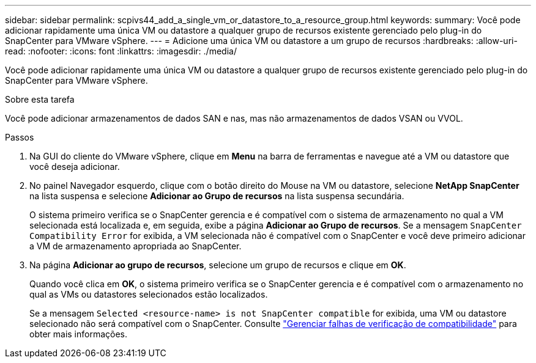 ---
sidebar: sidebar 
permalink: scpivs44_add_a_single_vm_or_datastore_to_a_resource_group.html 
keywords:  
summary: Você pode adicionar rapidamente uma única VM ou datastore a qualquer grupo de recursos existente gerenciado pelo plug-in do SnapCenter para VMware vSphere. 
---
= Adicione uma única VM ou datastore a um grupo de recursos
:hardbreaks:
:allow-uri-read: 
:nofooter: 
:icons: font
:linkattrs: 
:imagesdir: ./media/


[role="lead"]
Você pode adicionar rapidamente uma única VM ou datastore a qualquer grupo de recursos existente gerenciado pelo plug-in do SnapCenter para VMware vSphere.

.Sobre esta tarefa
Você pode adicionar armazenamentos de dados SAN e nas, mas não armazenamentos de dados VSAN ou VVOL.

.Passos
. Na GUI do cliente do VMware vSphere, clique em *Menu* na barra de ferramentas e navegue até a VM ou datastore que você deseja adicionar.
. No painel Navegador esquerdo, clique com o botão direito do Mouse na VM ou datastore, selecione *NetApp SnapCenter* na lista suspensa e selecione *Adicionar ao Grupo de recursos* na lista suspensa secundária.
+
O sistema primeiro verifica se o SnapCenter gerencia e é compatível com o sistema de armazenamento no qual a VM selecionada está localizada e, em seguida, exibe a página *Adicionar ao Grupo de recursos*. Se a mensagem `SnapCenter Compatibility Error` for exibida, a VM selecionada não é compatível com o SnapCenter e você deve primeiro adicionar a VM de armazenamento apropriada ao SnapCenter.

. Na página *Adicionar ao grupo de recursos*, selecione um grupo de recursos e clique em *OK*.
+
Quando você clica em *OK*, o sistema primeiro verifica se o SnapCenter gerencia e é compatível com o armazenamento no qual as VMs ou datastores selecionados estão localizados.

+
Se a mensagem `Selected <resource-name> is not SnapCenter compatible` for exibida, uma VM ou datastore selecionado não será compatível com o SnapCenter. Consulte link:scpivs44_create_resource_groups_for_vms_and_datastores.html#manage-compatibility-check-failures["Gerenciar falhas de verificação de compatibilidade"] para obter mais informações.


